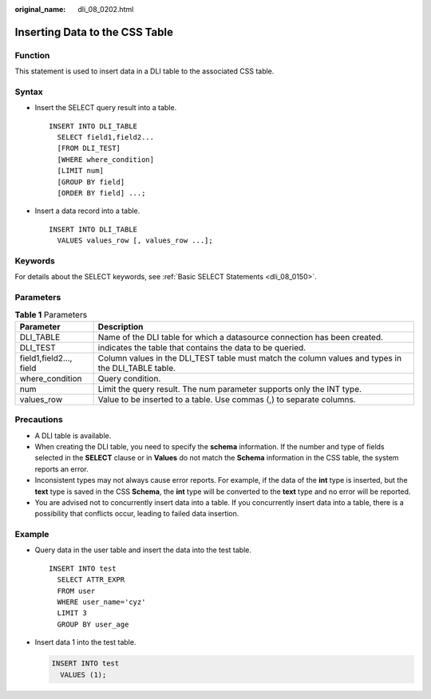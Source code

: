 :original_name: dli_08_0202.html

.. _dli_08_0202:

Inserting Data to the CSS Table
===============================

Function
--------

This statement is used to insert data in a DLI table to the associated CSS table.

Syntax
------

-  Insert the SELECT query result into a table.

   ::

      INSERT INTO DLI_TABLE
        SELECT field1,field2...
        [FROM DLI_TEST]
        [WHERE where_condition]
        [LIMIT num]
        [GROUP BY field]
        [ORDER BY field] ...;

-  Insert a data record into a table.

   ::

      INSERT INTO DLI_TABLE
        VALUES values_row [, values_row ...];

Keywords
--------

For details about the SELECT keywords, see :ref:`Basic SELECT Statements <dli_08_0150>`.

Parameters
----------

.. table:: **Table 1** Parameters

   +-------------------------+----------------------------------------------------------------------------------------------------+
   | Parameter               | Description                                                                                        |
   +=========================+====================================================================================================+
   | DLI_TABLE               | Name of the DLI table for which a datasource connection has been created.                          |
   +-------------------------+----------------------------------------------------------------------------------------------------+
   | DLI_TEST                | indicates the table that contains the data to be queried.                                          |
   +-------------------------+----------------------------------------------------------------------------------------------------+
   | field1,field2..., field | Column values in the DLI_TEST table must match the column values and types in the DLI_TABLE table. |
   +-------------------------+----------------------------------------------------------------------------------------------------+
   | where_condition         | Query condition.                                                                                   |
   +-------------------------+----------------------------------------------------------------------------------------------------+
   | num                     | Limit the query result. The num parameter supports only the INT type.                              |
   +-------------------------+----------------------------------------------------------------------------------------------------+
   | values_row              | Value to be inserted to a table. Use commas (,) to separate columns.                               |
   +-------------------------+----------------------------------------------------------------------------------------------------+

Precautions
-----------

-  A DLI table is available.
-  When creating the DLI table, you need to specify the **schema** information. If the number and type of fields selected in the **SELECT** clause or in **Values** do not match the **Schema** information in the CSS table, the system reports an error.
-  Inconsistent types may not always cause error reports. For example, if the data of the **int** type is inserted, but the **text** type is saved in the CSS **Schema**, the **int** type will be converted to the **text** type and no error will be reported.
-  You are advised not to concurrently insert data into a table. If you concurrently insert data into a table, there is a possibility that conflicts occur, leading to failed data insertion.

Example
-------

-  Query data in the user table and insert the data into the test table.

   ::

      INSERT INTO test
        SELECT ATTR_EXPR
        FROM user
        WHERE user_name='cyz'
        LIMIT 3
        GROUP BY user_age

-  Insert data 1 into the test table.

   .. code-block::

      INSERT INTO test
        VALUES (1);
